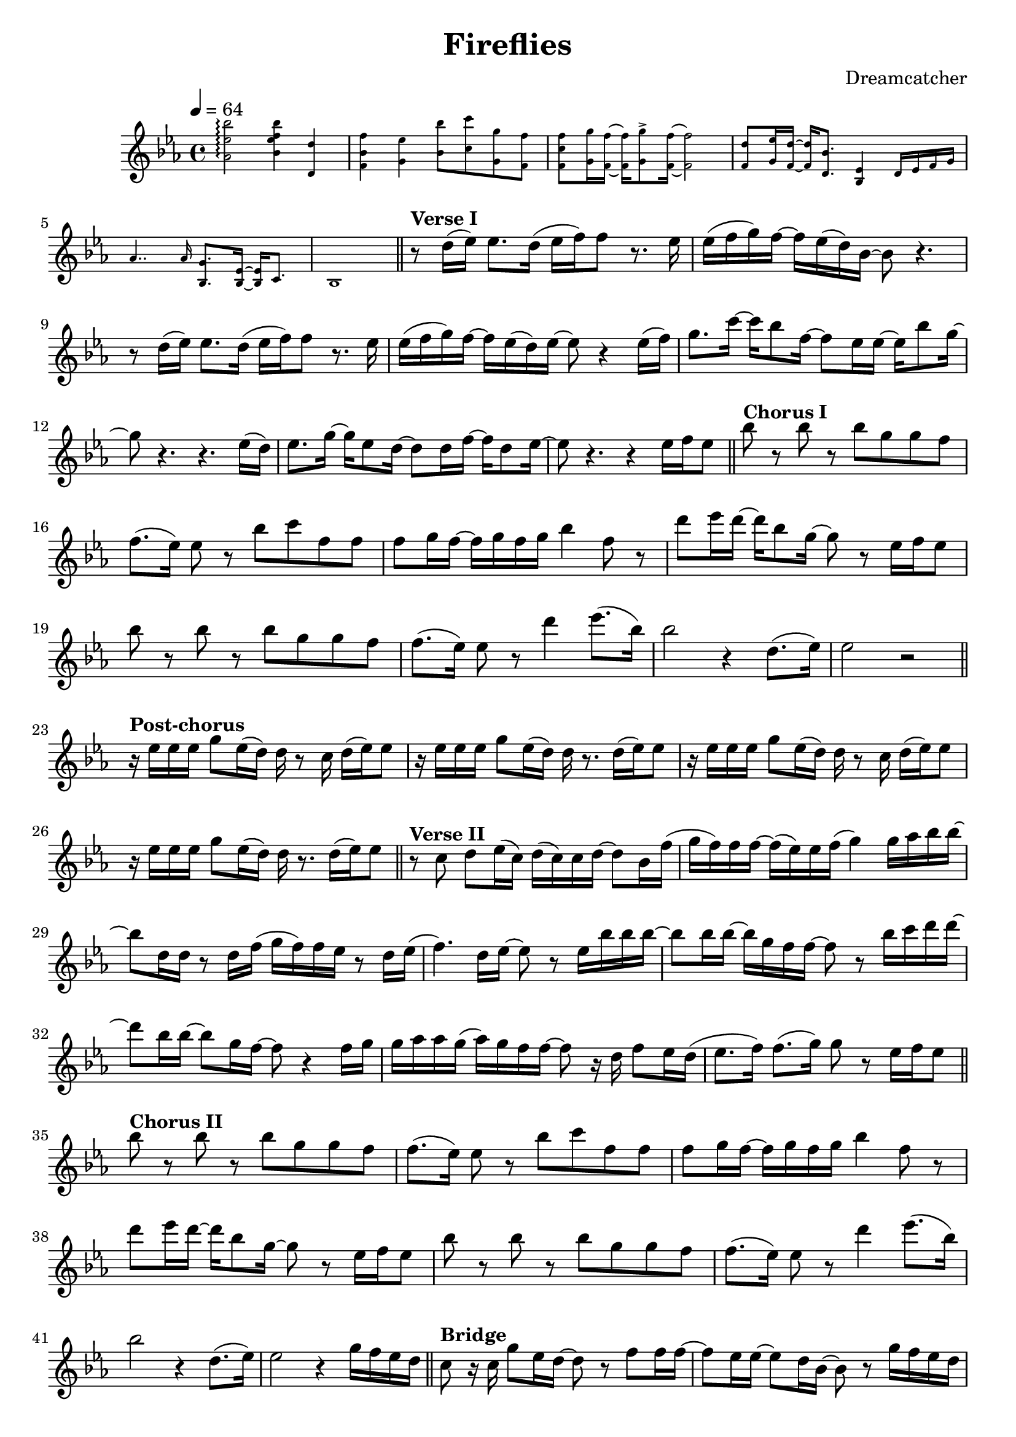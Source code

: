 \version "2.24.3"
\header {
  title = "Fireflies"
  composer = "Dreamcatcher"
}
\new Staff {
  \relative {
    \tempo 4 = 64
    \key ees \major
    \time 4/4
    \new CueVoice {
      <bes'' ees, aes,>2\arpeggio <bes f ees bes>4 <d, d,> | <f bes, f> <ees g,> <bes' bes,>8 <c c,> <g g,> <f f,> |
      <f c f,> <g g,>16 <f f,>~ q <g g,>8\accent <f f,>16~ 2 | <d f,>8 <ees g,>16 <d f,>~ q <bes d,>8. <ees, bes>4 d16 ees f g |
      aes4.. aes16 <g bes,>8. <ees bes>16~ q c8. | bes1
    }
    \section
    r8^\markup { \bold "Verse I" }  d'16( ees) ees8. d16( ees f) f8 r 8. ees16 | ees( f g) f~ f ees( d) bes~ bes8 r4. |
    r8 d16( ees) ees8. d16( ees f) f8 r 8. ees16 | ees( f g) f~ f ees( d) ees~ ees8 r4 ees16( f) |
    g8. c16~ c bes8 f16~ f8 ees16 ees~ ees bes'8 g16~ | g8 r4. r4. ees16( d) |
    ees8. g16~ g ees8 d16~ d8 d16 f~ f d8 ees16~ | ees8 r4. r4 ees16 f ees8 |
    \section
    bes'8^\markup { \bold "Chorus I" } r bes r bes g g f | f8.( ees16) ees8 r bes' c f, f |
    f g16 f~ f g f g bes4 f8 r | d'8 ees16 d~ d bes8 g16~ g8 r ees16 f ees8 |
    bes'8 r bes r bes g g f | f8.( ees16) ees8 r d'4 ees8.( bes16) |
    bes2 r4 d,8.( ees16) | ees2 r2 |
    \section
    r16^\markup { \bold "Post-chorus" } ees ees ees g8 ees16( d) d r8 c16 d( ees) ees8 | r16 ees ees ees g8 ees16( d) d r8. d16( ees) ees8 |
    r16 ees ees ees g8 ees16( d) d r8 c16 d( ees) ees8 | r16 ees ees ees g8 ees16( d) d r8. d16( ees) ees8 |
    \section
    r8^\markup { \bold "Verse II" } c d ees16( c) d( c) c d~ d8 bes16 f'( | g f) f f~ f( ees) ees f( g4) g16 aes bes bes~ |
    bes8 d,16 d r8 d16 f( g f) f ees r8 d16 ees( | f4.) d16  ees16~ ees8 r ees16 bes' bes bes~ |
    bes8 bes16 bes~ bes g f f~ f8 r bes16   c d d~ | d8 bes16 bes~ bes8 g16 f~ f8 r4 f16 g |
    g aes aes g( aes) g f f~ f8 r16 d f8 ees16 d( | ees8. f16) f8.( g16) g8 r ees16 f ees8 |
    \section
    bes'8^\markup { \bold "Chorus II" } r bes r bes g g f | f8.( ees16) ees8 r bes' c f, f |
    f g16 f~ f g f g bes4 f8 r | d'8 ees16 d~ d bes8 g16~ g8 r ees16 f ees8 |
    bes'8 r bes r bes g g f | f8.( ees16) ees8 r d'4 ees8.( bes16) |
    bes2 r4 d,8.( ees16) | ees2 r4 g16 f ees d |
    \section
    c8^\markup { \bold "Bridge" } r16 c g'8 ees16 d~ d8 r f8 f16 f~ | f8 ees16 ees~ ees8 d16 bes16~ bes8 r g'16 f ees d |
    c8 r16 c g'8 ees16 d~ d8 r f g16 g( | aes8) g16 f(    g4) ~ g8 r16 ees ees8 ees16 bes'~ |
    bes4. r8 bes g16 f~ f8. ees16 | f8 g aes g g r d ees | ees r4 g16 c,( d32 c bes8.) r8 bes'16 aes( | bes2)~ bes8 r ees,16 f ees8 |
    \section
    bes'8^\markup { \bold "Chorus III" } r bes r bes g g f | f8.( ees16) ees8 r bes' c f, f |
    f g16 f~ f g f g bes4 f8 r | d'8 ees16 d~ d bes8 g16~ g8 r ees16 f ees8 |
    bes'8 r bes r bes g g f | f8.( ees16) ees8 r d'4 ees8.( bes16) |
    bes2 r4 d,8.( ees16) | ees2 r2 |
    \section
    r16^\markup { \bold "Post-chorus/coda" } ees ees ees g8 ees16( d) d r8 c16 d( ees) ees8 | r16 ees ees ees g8 ees16( d) d r8. d16( ees) ees8 |
    r16 ees ees ees g8 ees16( d) d r8 c16 d( ees) ees8 | r16 ees ees ees g8 ees16( d) d r8. d16( ees) ees8 |
    r16 ees ees ees g8 ees16( d) d r8 c16 d( ees) ees8 | r16 ees ees ees g8 ees16( d) d r8. d16( ees) ees8 |
    r16 ees ees ees g8 ees16( d) d r8 c16 d( ees) ees8 | r16 ees ees ees g8 ees16( d) d r8. d16( ees) ees8 | \fine
  }
} 